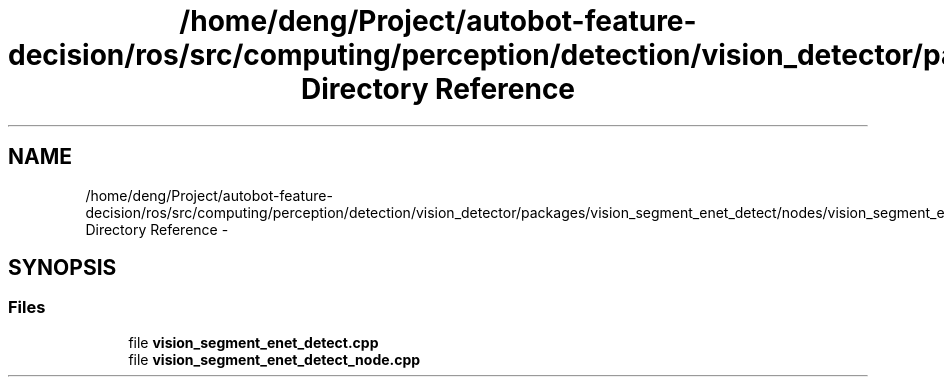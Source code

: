 .TH "/home/deng/Project/autobot-feature-decision/ros/src/computing/perception/detection/vision_detector/packages/vision_segment_enet_detect/nodes/vision_segment_enet_detect Directory Reference" 3 "Fri May 22 2020" "Autoware_Doxygen" \" -*- nroff -*-
.ad l
.nh
.SH NAME
/home/deng/Project/autobot-feature-decision/ros/src/computing/perception/detection/vision_detector/packages/vision_segment_enet_detect/nodes/vision_segment_enet_detect Directory Reference \- 
.SH SYNOPSIS
.br
.PP
.SS "Files"

.in +1c
.ti -1c
.RI "file \fBvision_segment_enet_detect\&.cpp\fP"
.br
.ti -1c
.RI "file \fBvision_segment_enet_detect_node\&.cpp\fP"
.br
.in -1c
